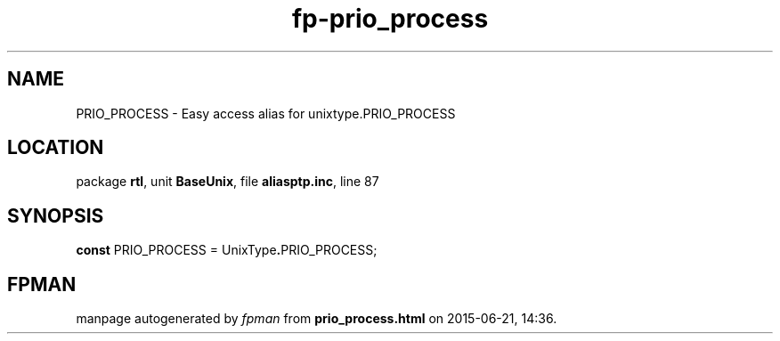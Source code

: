 .\" file autogenerated by fpman
.TH "fp-prio_process" 3 "2014-03-14" "fpman" "Free Pascal Programmer's Manual"
.SH NAME
PRIO_PROCESS - Easy access alias for unixtype.PRIO_PROCESS
.SH LOCATION
package \fBrtl\fR, unit \fBBaseUnix\fR, file \fBaliasptp.inc\fR, line 87
.SH SYNOPSIS
\fBconst\fR PRIO_PROCESS = UnixType\fB.\fRPRIO_PROCESS;

.SH FPMAN
manpage autogenerated by \fIfpman\fR from \fBprio_process.html\fR on 2015-06-21, 14:36.

